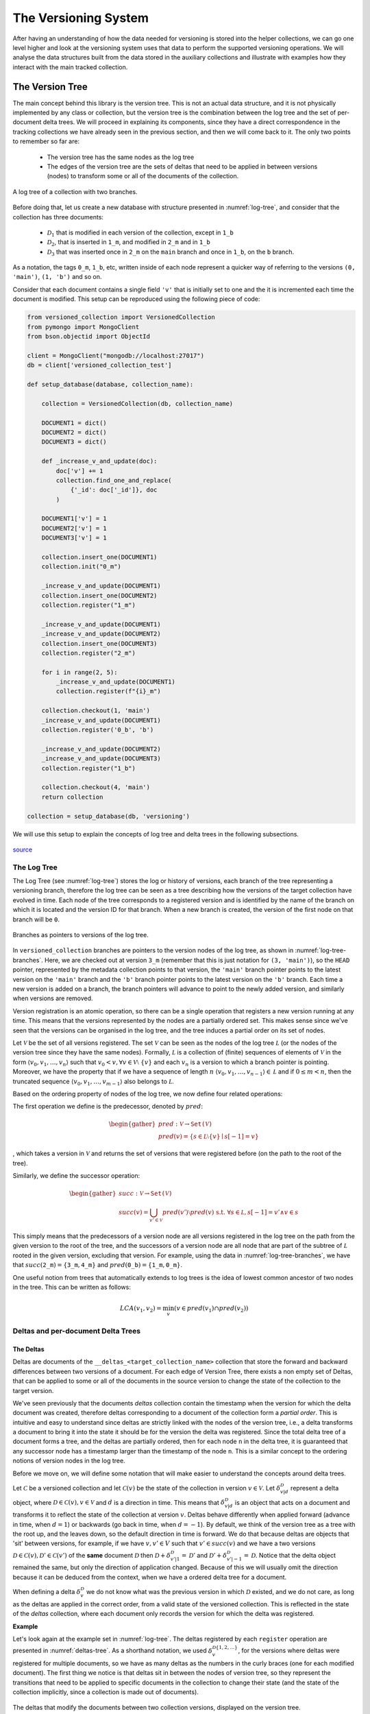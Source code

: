 .. _versioning-system:

The Versioning System
=============================

After having an understanding of how the data needed for versioning is stored
into the helper collections, we can go one level higher and look at the
versioning system uses that data to perform the supported versioning operations.
We will analyse the data structures built from the data stored in the auxiliary
collections and illustrate with examples how they interact with the main
tracked collection.


The Version Tree
------------------
The main concept behind this library is the version tree.
This is not an actual data structure, and it is not physically implemented by
any class or collection, but the version tree is the combination between the
log tree and the set of per-document delta trees. We will proceed in explaining
its components, since they have a direct correspondence in the tracking
collections we have already seen in the previous section, and then we will
come back to it. The only two points to remember so far are:

    *  The version tree has the same nodes as the log tree
    *  The edges of the version tree are the sets of deltas that need to be
       applied in between versions (nodes) to transform some or all of the
       documents of the collection.

.. _log-tree:
.. figure:: ../_static/diagrams/log_tree.jpg
    :width: 500
    :align: center
    :alt:  A log tree.

    A log tree of a collection with two branches.


Before doing that, let us create a new database with structure presented in
:numref:`log-tree`, and consider that the collection has three documents:

    *  :math:`\mathcal D_1` that is modified in each version of the collection,
       except in :math:`\texttt{1\_b}`
    *  :math:`\mathcal D_2`, that is inserted in :math:`\texttt{1\_m}`, and
       modified in :math:`\texttt{2\_m}` and in :math:`\texttt{1\_b}`
    *  :math:`\mathcal D_3` that was inserted once in :math:`\texttt{2\_m}` on
       the ``main`` branch and once in :math:`\texttt{1\_b}`, on the ``b``
       branch.

As a notation, the tags :math:`\texttt{0\_m}`, :math:`\texttt{1\_b}`, etc,
written inside of each node represent a quicker way of referring to the
versions ``(0, 'main')``, ``(1, 'b')`` and so on.

Consider that each document contains a single field ``'v'`` that is initially
set to one and the it is incremented each time the document is modified. This
setup can be reproduced using the following piece of code:

.. code-block:: python

    from versioned_collection import VersionedCollection
    from pymongo import MongoClient
    from bson.objectid import ObjectId

    client = MongoClient("mongodb://localhost:27017")
    db = client['versioned_collection_test']

    def setup_database(database, collection_name):

        collection = VersionedCollection(db, collection_name)

        DOCUMENT1 = dict()
        DOCUMENT2 = dict()
        DOCUMENT3 = dict()

        def _increase_v_and_update(doc):
            doc['v'] += 1
            collection.find_one_and_replace(
                {'_id': doc['_id']}, doc
            )

        DOCUMENT1['v'] = 1
        DOCUMENT2['v'] = 1
        DOCUMENT3['v'] = 1

        collection.insert_one(DOCUMENT1)
        collection.init("0_m")

        _increase_v_and_update(DOCUMENT1)
        collection.insert_one(DOCUMENT2)
        collection.register("1_m")

        _increase_v_and_update(DOCUMENT1)
        _increase_v_and_update(DOCUMENT2)
        collection.insert_one(DOCUMENT3)
        collection.register("2_m")

        for i in range(2, 5):
            _increase_v_and_update(DOCUMENT1)
            collection.register(f"{i}_m")

        collection.checkout(1, 'main')
        _increase_v_and_update(DOCUMENT1)
        collection.register('0_b', 'b')

        _increase_v_and_update(DOCUMENT2)
        _increase_v_and_update(DOCUMENT3)
        collection.register("1_b")

        collection.checkout(4, 'main')
        return collection

    collection = setup_database(db, 'versioning')


We will use this setup to explain the concepts of log tree and delta trees in
the following subsections.


.. figure:: ../_static/img/seatbelt.jpg
    :width: 500
    :align: center
    :alt: https://imgflip.com/i/nwpud

    `source <https://imgflip.com/i/nwpud>`_


The Log Tree
+++++++++++++++
The Log Tree (see :numref:`log-tree`) stores the log or history of versions,
each branch of the tree representing a versioning branch, therefore the log
tree can be seen as a tree  describing how the versions of the target
collection have evolved in time. Each node of the tree corresponds to a
registered version and is identified by the name of the branch on which it
is located and the version ID for that branch. When a new branch is created,
the version of the first node on that
branch will be ``0``.

.. _log-tree-branches:
.. figure:: ../_static/diagrams/log_tree_branches.jpg
    :width: 500
    :align: center
    :alt:  Branches as pointers on the log tree.

    Branches as pointers to versions of the log tree.


In ``versioned_collection`` branches are pointers to the version nodes of the
log tree, as shown in :numref:`log-tree-branches`. Here, we are checked out at
version :math:`\texttt{3\_m}` (remember that this is just notation for
``(3, 'main')``), so the ``HEAD`` pointer, represented by the metadata
collection points to that version, the ``'main'`` branch pointer points to the
latest version on the ``'main'`` branch and the ``'b'`` branch pointer
points to the latest version on the ``'b'`` branch. Each time a new version
is added on a branch, the branch pointers will advance to point to the newly
added version, and similarly when versions are removed.

Version registration is an atomic operation, so
there can be a single operation that registers a new version running at any
time. This means that the versions represented by the nodes are a partially
ordered set. This makes sense since we've seen that the versions can be
organised in the log tree, and the tree induces a partial order on its set of
nodes.

Let :math:`\mathcal V` be the set of all versions registered. The set
:math:`\mathcal V` can be seen as the nodes of the log tree :math:`\mathcal L`
(or the nodes of the version tree since they have the same nodes). Formally,
:math:`\mathcal L` is a collection of (finite) sequences of elements of
:math:`\mathcal V` in the form :math:`\langle v_0, v_1, \dots , v_n \rangle`
such that :math:`v_0 < v, \forall v \in \mathcal V \setminus \ \{v\}` and each
:math:`v_n` is a version to which a branch pointer is pointing. Moreover, we
have the property that if we have a sequence of length :math:`n`
:math:`\langle v_0, v_1, \dots , v_{n-1} \rangle \in \mathcal L` and if
:math:`0 \leq m < n`, then the truncated sequence
:math:`\langle v_0, v_1, \dots , v_{m-1} \rangle` also belongs to
:math:`\mathcal L`.

Based on the ordering property of nodes of the log tree, we now define four
related operations:

The first operation we define is the predecessor, denoted by :math:`pred`:

.. math::

    \begin{gather*}
    pred : \mathcal V \rightarrow \texttt{Set(} \mathcal V \texttt{)} \\
    pred(v) = \{s \in \mathcal L \setminus \{v\} \mid s[-1] = v \}
    \end{gather*}

, which takes a version in :math:`\mathcal V` and returns the set of versions
that were registered before (on the path to the root of the tree).

Similarly, we define the successor operation:

.. math::

    \begin{gather*}
    succ : \mathcal V \rightarrow \texttt{Set(} \mathcal V \texttt{)} \\
    succ(v) = \bigcup_{v' \in \mathcal V} pred(v') \setminus pred(v) \
        \text{ s.t. } \forall s \in \mathcal L, s[-1] = v' \wedge v \in s
    \end{gather*}

This simply means that the predecessors of a version node are all versions
registered in the log tree on the path from the given version to the root of
the tree, and the successors of a version node are all node that are part of
the subtree of :math:`\mathcal L` rooted in the given version, excluding that
version.
For example, using the data in :numref:`log-tree-branches`, we have that
:math:`succ(\texttt{2\_m}) = \{ \texttt{3\_m}, \texttt{4\_m} \}` and
:math:`pred(\texttt{0\_b}) = \{ \texttt{1\_m}, \texttt{0\_m} \}`.

One useful notion from trees that automatically extends to log trees is the
idea of lowest common ancestor of two nodes in the tree. This can be written
as follows:

.. math::

    LCA(v_1, v_2) = \min_{v} \left ( v \in pred(v_1) \cap pred(v_2) \right )

Deltas and per-document Delta Trees
++++++++++++++++++++++++++++++++++++++++

The Deltas
^^^^^^^^^^^^^^^^^^^^^^^^^^^^^^^^^^^^^^^^

Deltas are documents of the ``__deltas_<target_collection_name>`` collection
that store the forward and backward differences between two versions of a
document.  For each edge of Version Tree, there exists a non empty set of Deltas,
that can be applied to some or all of the documents in the source version to
change the state of the collection to the target version.

We've seen previously that the documents `deltas` collection contain
the timestamp when the version for which the delta document was created,
therefore deltas corresponding to a document  of the collection form a `partial
order`. This is intuitive and easy to understand since deltas are strictly
linked with the nodes of the version tree, i.e., a delta transforms a
document to bring it into the state it should be for the version the delta
was registered.
Since the total delta tree of a document forms a tree, and the deltas are
partially ordered, then for each node ``n`` in the delta tree, it
is guaranteed that any successor node has a timestamp larger than the
timestamp of the node ``n``. This is a similar concept to the ordering notions
of version nodes in the log tree.

Before we move on, we will define some notation that will make easier to
understand the concepts around delta trees.

Let :math:`\mathscr C` be a versioned collection and let
:math:`\mathscr C(v)` be the state of the collection in version :math:`v \in
\mathcal V`.
Let :math:`\delta_{v | d}^{\mathcal D}` represent a delta object, where
:math:`\mathcal D \in \mathscr C(v), v \in \mathcal V` and :math:`d` is a
direction in time. This means that :math:`\delta_{v | d}^{\mathcal D}` is an
object that acts on a document and transforms it to reflect the state of the
collection at version :math:`v`.
Deltas behave differently when applied forward (advance in time, when
:math:`d = 1`) or backwards (go back in time, when :math:`d = -1`). By
default, we think of the version tree as a tree with the root up, and the
leaves down, so the default direction in time is forward.
We do that because deltas are objects that 'sit' between versions, for
example, if we have :math:`v, v' \in V` such that :math:`v' \in succ(v)` and
we have a two versions
:math:`\mathscr D \in \mathscr C(v), \mathscr D' \in \mathscr C(v')`
of the **same** document :math:`\mathcal D` then
:math:`\mathscr D + \delta_{v' | 1}^{\mathcal D} = \mathscr D'` and
:math:`\mathscr D' + \delta_{v' | -1}^{\mathcal D} = \mathscr D`. Notice that
the delta object remained the same, but only the direction of application
changed. Because of this we will usually omit the direction because it can be
deduced from the context, when we have a ordered delta tree for a document.

When defining a delta :math:`\delta_v^{\mathcal D}` we do not know what was
the previous version in which :math:`\mathcal D` existed, and we do not care,
as long as the deltas are applied in the correct order, from a valid state
of the versioned collection. This is reflected in the state of the `deltas`
collection, where each document only records the version for which the delta
was registered.


**Example**

Let's look again at the example set in :numref:`log-tree`. The deltas
registered by each ``register`` operation are presented in
:numref:`deltas-tree`. As a shorthand notation, we used
:math:`\delta_v^{\mathcal D\{1,2,...\}}`, for the versions
where deltas were registered for multiple documents, so we have as many
deltas as the numbers in the curly braces (one for each modified document).
The first thing we notice is that deltas sit in between the
nodes of version tree, so they represent the transitions that need to be
applied to specific documents in the collection to change their state (and
the state of the collection implicitly, since a collection is made out of
documents).

.. _deltas-tree:
.. figure:: ../_static/diagrams/deltas.jpg
    :width: 500
    :align: center
    :alt:  Deltas visualised on the log tree.

    The deltas that modify the documents between two collection versions,
    displayed on the version tree.


Document Delta Trees
^^^^^^^^^^^^^^^^^^^^^^^^^^^^^^^^^^^^^^^^

Now since we've briefly understood how deltas work, we can look at how deltas
registered for a document are related.
If we look at the deltas corresponding to a single document, we notice that they
form a tree structure. For instance, for document :math:`\mathcal D_1`, we
notice that it was modified in all versions in
:math:`succ(\texttt{0\_m}) \setminus \{ \texttt{1\_b} \}`. If we want to go
from version :math:`\texttt{0\_m}` to version :math:`\texttt{4\_m}`, we'll have
to iteratively apply the deltas registered for the ``'main'`` branch starting
with
:math:`\delta_{\texttt{1\_m}}^{\mathcal D_1}`, then apply
:math:`\delta_{\texttt{2\_m}}^{\mathcal D_1}` and so on up to (and including)
:math:`\delta_{\texttt{4\_m}}^{\mathcal D_1}`. Similarly, if we are at version
:math:`\texttt{0\_m}` and want to go to version :math:`\texttt{1\_b}`,
we'll have to apply
:math:`\delta_{\texttt{1\_m}}^{\mathcal D_1}`,
:math:`\delta_{\texttt{0\_b}}^{\mathcal D_1}` and
:math:`\delta_{\texttt{1\_b}}^{\mathcal D_1}` in order. We notice how this
induces a tree structure on the deltas, which we will call the document delta
tree or per-document delta tree, where the deltas, which are the transitions
between versions, become nodes.

.. _delta-tree-nodes:
.. figure:: ../_static/diagrams/delta_trees_example_nodes.jpg
    :width: 500
    :align: center
    :alt:  Delta tree nodes.

    Delta trees for :math:`\mathcal D_1` (left) and :math:`\mathcal D_2`
    (middle) and :math:`\mathcal D_3` (right)


In addition to that, we observe how this document delta tree is `sparser`
than the log tree (see :numref:`delta-tree-nodes`).
For :math:`\mathcal D_1`, there is no delta between
versions  :math:`\texttt{0\_b}` and  :math:`\texttt{1\_b}`, and for
:math:`\mathcal D_3` we only have two deltas: one between :math:`\texttt{1\_m}`
and  :math:`\texttt{2\_m}` and the other one between  :math:`\texttt{0\_b}` and
:math:`\texttt{1\_b}`. These deltas are trees on their own (trees with a
single node), but they are not connected.
If :math:`\mathcal D_3` had been modified, for instance, between
:math:`\texttt{3\_m}` and  :math:`\texttt{4\_m}`, then a new delta
:math:`\delta_{\texttt{4\_m}}^{\mathcal D_3}` would have been
registered between those versions, and
:math:`\delta_{\texttt{2\_m}}^{\mathcal D_3}` and
:math:`\delta_{\texttt{4\_m}}^{\mathcal D_3}` would have formed a tree. Again
that tree would be sparser, since it `jumps over` version
:math:`\texttt{3\_m}`, meaning that the version of :math:`\mathcal D_3` in
:math:`\texttt{2\_m}` and  :math:`\texttt{3\_m}` stays the same and it is
modified only when the collection changes its state to :math:`\texttt{4\_m}`.


We know that all deltas
that modify a document can be grouped together by the identifier of the
document :math:`\mathcal D` that they modify and
denote this collection as :math:`\Delta^\mathcal D` which is defined as
follows:

.. math::

    \Delta^\mathcal D =
        \{ \delta_v^\mathcal D \mid \forall v \in \mathcal V \
        \text{ s.t. } \mathcal D \in \mathscr C(v)\}

Since the deltas can be ordered then we can construct the document delta
tree, or the per-document delta tree :math:`\widetilde{\Delta^\mathcal D}`
that groups the deltas in :math:`\Delta^\mathcal D` into a tree. In general,
the number of nodes of :math:`\widetilde{\Delta^\mathcal D}` may be larger
than the cardinality of :math:`\Delta^\mathcal D` and we will explain later
why this is the case.

We saw that deltas can be grouped by the document they modify, but there is
another useful way of doing this, and that is grouping them by the version
then were registered in. Let :math:`\Delta_v` represent the set of deltas
that need to be applied to the right documents to change the version of the
collection to version :math:`v`:

.. math::
    \Delta_v = \{ \delta_v^\mathcal D \mid \forall \mathcal D \in \mathscr C \
        \text{ s.t. } \mathcal D \in \mathscr C(v) \}

Note that :

.. math::

    \{\delta_v^\mathcal D\} = \Delta_v \cap \Delta^\mathcal D, \ \
        \forall v \in \mathcal V, \forall \mathcal D \in \mathscr C

As we did with the log tree nodes, we can define the notion predecessor and
successor set by overloading the :math:`prev` and :math:`succ` operators on
deltas:

.. math::
    \begin{gather*}
    pred : \mathcal \Delta^\mathcal D \rightarrow \
        \texttt{Set(} \mathcal \Delta^\mathcal D \texttt{)} \\
    pred(\delta_v^\mathcal D) =
        \{ \delta_{v'}^\mathcal D \in \Delta^\mathcal D \  \mid \
            \forall v' \in \mathcal V \text{ s.t. } v' \in pred(v) \} \\ \\
    succ : \mathcal \Delta^\mathcal D \rightarrow \
        \texttt{Set(} \mathcal \Delta^\mathcal D \texttt{)} \\
    succ(\delta_v^\mathcal D) =
        \{ \delta_{v'}^\mathcal D \in \Delta^\mathcal D \mid \
            \forall v' \in \mathcal V \text{ s.t. } v' \in succ(v) \}
    \end{gather*}

Note that in the above definitions we restrict the deltas added to the
returned sets to only those deltas that are part of :math:`\Delta^\mathcal
D`, since there may not exist a delta for all registered versions, for a
document. We've seed this above, when we said that delta trees are sparser
than the log trees.

Based on this operators, we define the notion of a delta tree rooted in
version :math:`v` as:

.. math::

    \Lambda_v^\mathcal D = \begin{cases}
        \{\delta_v^\mathcal D \} \cup \ succ(\delta_v^\mathcal D) & \
            \text{ if } \
            \exists \delta_v^\mathcal D \in \Delta^\mathcal D \text{ s.t. } \
            pred(\delta_v^\mathcal D) = \varnothing\\
        \texttt{undefined} & \text{ otherwise}
    \end{cases}

Even though :math:`\Lambda_v^\mathcal D` is just a set of deltas, we refer to
it as a tree, since the its elements can be structured as the nodes of a
tree.
Note that :math:`\Lambda_v^\mathcal D` always exists, since if there exist at
least one delta in :math:`\Delta^\mathcal D`, then we can build a delta tree
with it, otherwise the document was never modified. For example, looking at
:numref:`delta-tree-nodes`, :math:`\Lambda_v^{\mathcal D_1}` is the tree rooted
in :math:`\delta_{\texttt{1\_m}}^{\mathcal D_3}` that contains 5 nodes
including the root, and :math:`\Lambda_v^{\mathcal D_2}` is the tree rooted in
:math:`\delta_{\texttt{1\_m}}^{\mathcal D_2}` that has two children:
:math:`\delta_{\texttt{2\_m}}^{\mathcal D_2}` and
:math:`\delta_{\texttt{1\_b}}^{\mathcal D_2}`.


Unconnected Document Delta Trees
^^^^^^^^^^^^^^^^^^^^^^^^^^^^^^^^^^^^^^^^

In  :numref:`delta-tree-nodes` we placed the delta nodes on top of the
versions of the collection on which they were registered, but a better way
of thinking about deltas is shown in :numref:`deltas-tree`, since deltas
really belong in the the version tree. The reason why that way of visualising
delta trees is problematic since we know that all deltas of a document form a
tree, but the figure for :math:`\mathcal D_3` does not look like a tree since
the two deltas do not seem to be related, or in other words are unconnected.
The greyed out nodes that represent versions are added just for context, but
they give us a hint that version :math:`\texttt{1\_m}` somehow relates the deltas
:math:`\delta_{\texttt{2\_m}}^{\mathcal D_3}` and
:math:`\delta_{\texttt{1\_b}}^{\mathcal D_3}`.


We distinguish two situations that can happen when a delta is created for a
document in the collection:

  *  It's the first time the document is *ever* modified. This means that it
     is freshly added to the collection, or it was part of the initial
     state of the collection and now it's finally modified (in any way).
     Under this scenario, a delta is created the first time for that
     document, so it has no parent.
  *  The document was modified before, therefore there exists a delta
     registered for it, and the newly added delta is linked to the previous
     delta.


The links between deltas can be seen in the documents of the `deltas`
collection (fields ``next`` and ``prev``). Based on this, we define a new
operator :math:`prev` as follows:

.. math::

    \begin{gather*}
    prev : \Delta^\mathcal D \rightarrow \
        \Delta^\mathcal D \cup \{ \texttt{null} \} \\ \\
    prev(\delta_v^\mathcal D) =
        \begin{cases}
            \delta_{v'}^\mathcal D & \text{ where } \
                v' \in pred(v) \wedge \
                \delta_{v'}^\mathcal D \in \Delta^\mathcal D \wedge \
                dist(\delta_v^\mathcal D, \delta_{v'}^\mathcal D) = 1 \\
            \texttt{null} & \text{ otherwise }
        \end{cases}
    \end{gather*}

, where :math:`dist` is recursively defined as:

.. math::

    dist(\delta_v^\mathcal D, \delta_{v'}^\mathcal D) =
        \begin{cases}
            \infty & \text{if } \delta_v^\mathcal D \in \Lambda_v^\mathcal D, \
                \delta_{v'}^\mathcal D \in \Lambda_{v'}^\mathcal D, \
                \Lambda_v^\mathcal D \neq  \Lambda_{v'}^\mathcal D \\
            0 & \text{if } v = v' \\
            | pred(\delta_v^\mathcal D) \cap succ(\delta_{v'}^\mathcal D) | + 1
                & \text{if } v' \in pred(v) \\
            | pred(\delta_{v'}^\mathcal D) \cap succ(\delta_v^\mathcal D) | + 1
                & \text{if }  v \in pred(v') \\
            dist(\delta_v^\mathcal D, \delta_{\tilde v}^\mathcal D) + \
            dist(\delta_{v'}^\mathcal D, \delta_{\tilde v}^\mathcal D)
                & \text{otherwise, where } \tilde v = LCA(v,v')
        \end{cases}

The above definition for :math:`prev` is quite intuitive and says that the
previous delta of a given delta :math:`\delta_v^\mathcal D` is
:math:`\texttt{null}`, i.e., it  does not exist, if the given delta is the
root of a delta tree, or it is a delta in the set of document deltas, that
is applied immediately before to transform the document such that
:math:`\mathcal D \in \mathscr C(v)`.

We observe that the distance between two deltas is properly defined only for
deltas that are part of the same delta tree rooted in a common version that
precedes the two versions for which the argument deltas are registered.

    *  If the two versions are the same, then the deltas are the same, so the
       distance between them is 0.
    *  If the deltas are on the same tree branch (not versioning branch) then
       the distance between them is the number of deltas registered in
       between them (intuitive, right?).
    *  Otherwise the two deltas are registered on two different branches,
       therefore the distance between them is  the sum of distances between
       each delta and the lowest common ancestor of the versions
       of the two deltas.

Any deltas that have infinite distance between them are part of different
`unconnected document delta trees`. This type of object arises, the
unconnected delta tree, when the collection has
branches and the same object is added independently to the collection on both
branches, therefore two separate (root) deltas are registered for that document.

We have already seen this in :numref:`delta-tree-nodes`, for document
:math:`\mathcal D_3`. In this case we have two seemingly unrelated delta
trees rooted in :math:`\texttt{2\_m}`, i.e.,
:math:`\Lambda_{\texttt{2\_m}}^{\mathcal D_3}` and :math:`\texttt{1\_b}`, i.e.,
:math:`\Lambda_{\texttt{1\_b}}^{\mathcal D_3}`.
If we modify :math:`\mathcal D_3` again on either of the two existing
branches, the new created deltas will be added as the children of the
delta tree for that branch. This means that we can group the unconnected
delta trees into the set of all unconnected per-document delta trees:

.. math::

    \Lambda^\mathcal D = \{ \Lambda_v^\mathcal D \mid \forall v \in \mathcal V \
        \exists \delta_v^\mathcal D \in \Delta^\mathcal D \text{ s.t. } \
        prev(\delta_v^\mathcal D) = \texttt{null}  \}

The 'complete' per-document Delta Tree with unconnected components
^^^^^^^^^^^^^^^^^^^^^^^^^^^^^^^^^^^^^^^^^^^^^^^^^^^^^^^^^^^^^^^^^^^

When we talked about document delta trees, we said that for a document
:math:`\mathcal D` and from the set of deltas action on the document, which
we called :math:`\Delta^\mathcal D`, we can create a document delta tree
:math:`\widetilde {\Delta^\mathcal D}` that can have more nodes than elements
in :math:`\Delta^\mathcal D`. If :math:`| \Lambda^\mathcal D | = 1`, i.e., we
have a single document delta tree, then :math:`\widetilde {\Delta^\mathcal D}`
can be built only from the elements of :math:`\Delta^\mathcal D`, so we call
it complete. In fact the set :math:`\Delta^\mathcal D` is complete in the
sense that it contains all the necessary elements to build a delta tree for
document :math:`\mathcal D`.  If :math:`| \Lambda^\mathcal D | > 1`, then
:math:`\mathcal D` has at least two unconnected delta trees. Remember that we
want to create a single delta tree for :math:`\mathcal D`, so we can somehow
link the delta trees together. We can do that by creating a new tree, which
has an identity delta as the root, and the roots of each tree in
:math:`\Lambda^\mathcal D` will be connected as the new tree (as the children
of the identity delta). By doing that we can navigate between the leaves of
one of the trees to the leaves of the other delta tree, by going up to the
root of the first tree, stepping into the new root (the identity delta) and
the going down to the desired root. We define the identity delta
:math:`\tilde{\delta}_v^\mathcal D` as the delta with the following property:

.. math::

    \delta_{v | d}^\mathcal D + \tilde{\delta}_{v' | d' }^\mathcal D = \
    \tilde{\delta}_{v' | d'}^\mathcal D + \delta_{v | d}^\mathcal D = \
    \delta_{v | d}^\mathcal D, \quad \
        \forall v, v' \in \mathcal V, \
        \forall \delta_{v | d}^\mathcal D \in \Delta_v^\mathcal D, \
        \forall d \in \{1, -1\}

We now know what should the new root of the complete document delta tree
looks like, and that is should be the identity delta. The next question is
where should it placed into the version tree?

Delta objects are strictly linked to the versions of the version tree, since
a delta is a transition applied to a document to change it so that it aligns
with the state of the collection in that version (this is how we defined
deltas previously). Looking back at the example in
:numref:`delta-tree-nodes`, we see that :math:`\mathcal D_3` was modified in
versions :math:`\texttt{2\_m}` and :math:`\texttt{1\_b}`. Remember that we
overloaded the :math:`pred` and :math:`succ` operators for deltas and the way
we defined what deltas precede each delta is strictly related to the notion
of predecessor and successor of versions in the log tree :math:`\mathcal L`,
which is the intuitive notion of predecessor and successor sets on a tree.
Since we don't want to break those definitions and our way of ordering deltas
based on the nodes of :math:`\mathcal L`, where we put the new root of the
complete document delta tree matters. Therefore the new delta tree root should
be linked to the version that is the lowest common ancestor of the versions
for which the roots of the unconnected trees are registered.

.. _complete-delta-tree:
.. figure:: ../_static/diagrams/complete_delta_tree.jpg
    :width: 500
    :align: center
    :alt:  The complete delta tree for D3.

    The delta tree for document :math:`\mathcal D_3`

Using the example in :numref:`delta-tree-nodes`,
:numref:`complete-delta-tree` shows the complete delta tree
:math:`\widetilde {\Delta^{\mathcal D_3}}`, where
:math:`\texttt{1\_m} = LCA(\texttt{2\_m}, \texttt{1\_b})`. For completeness,
Algorithm 1 shows how to compute a complete document delta tree.

.. _algorithm-1:
.. pcode::
   :linenos:

    \begin{algorithm}
    \caption{Build a complete delta tree}
    \begin{algorithmic}
    \PROCEDURE{build-complete-delta-tree}{$\Lambda^\mathcal D$}
    \IF{$| \Lambda^\mathcal D | = 1$}
        \Return $\Lambda^\mathcal D$
    \ENDIF
    \WHILE{$| \Lambda^\mathcal D | > 1$}
        \STATE overlaps = []
        \STATE pairs = []
        \FOR{$ \Lambda_v^\mathcal D \in \Lambda^\mathcal D$ }
            \FOR{$ \Lambda_{v'}^\mathcal D \in \Lambda^\mathcal D $}
                \STATE overlaps.append($ | (prev(v) \cap pred(v') |$)
                \STATE pairs.append($v, v'$)
            \ENDFOR
        \ENDFOR
        \STATE i = \textbf{argmax} overlaps
        \STATE $v, v'$ = pairs[i]
        \STATE $\tilde v = LCA(v, v')$
        \STATE pop $\Lambda_{v'}^\mathcal D$ from $\Lambda^\mathcal D$
        \STATE pop $\Lambda_{v}^\mathcal D$ from $\Lambda^\mathcal D$
        \STATE $\Lambda_{\tilde v}^\mathcal D = \Lambda_{v}^\mathcal D \cup \Lambda_{v'}^\mathcal D \cup \{ \tilde{\delta}_{\tilde v}^\mathcal D \} $
        \STATE add $\Lambda_{\tilde v}^\mathcal D$ to $\Lambda^\mathcal D$
    \ENDWHILE
    \State $\widetilde{\Delta^\mathcal D} = \Lambda^\mathcal D$
    \Return $\widetilde{\Delta^\mathcal D}$
    \ENDPROCEDURE
    \end{algorithmic}
    \end{algorithm}


Now we have all the components needed to properly understand the Version Tree.
:numref:`delta-tree-nodes` shows the version tree for our toy example. Let
:math:`\mathscr C` pe the ``'versioning'`` collection, then:

    *  the nodes of tree are elements of :math:`\Delta^\mathcal D,\ \forall
       \mathcal D \in \mathscr C`, and
    *  each edge of the version tree that connects two adjacent versions
       :math:`v` and :math:`v'`, where :math:`v' < v`, is the set
       :math:`\Delta_v`.


We also understand that elements of  :math:`\Delta^\mathcal D` can be grouped
into a set of unconnected delta trees :math:`\Lambda^\mathcal D`, which can be
transformed into a complete document delta tree
:math:`\widetilde{\Delta^\mathcal D}`.


This concludes the more 'theoretical' part of this document.
There are several arguments why we included it in the tutorial in the first
place:

    *  It makes easier to explain how versioning works. We defined a set of
       notations that allow to quickly refer to elaborate concepts using just
       a few symbols.
    *  It provides complete picture of the data structures used in versioning,
       so it is an alternative way of analysing the code



Detecting changes and registering new versions
----------------------------------------------------
To detect and compute the changes of made to the target collection, we listen
and process the Change Streams to detect the modified documents. Those
documents are tagged as modified, and tracker documents are added to the
`modified` collection.

We have already seen this before in the section where we discussed the
structure of the tracking collections. The missing piece of the puzzle is how
to compute the changes, i.e, the deltas between the versions of the modified
documents.


The Replica Collection
+++++++++++++++++++++++
The Change Streams are a powerful concept, but they have certain limitations.
They are efficient and fast, but they do not offer full support for a
versioning application.
A change stream event linked to a document can return either the whole
updated/ modified document, or the changes made in the forward direction,
i.e., we get information about something inserted or deleted into a document,
but when a filed is updated we will only know the new value.

.. note::
    The above is true for MongoDB versions < 6.0. MongoDB 6.0 adds a
    ``fullDocumentBeforeChange`` field, which can be used to simplify the
    versioning algorithm. Instead of storing a whole replica collection, we
    can only have a partial replica, that contains only the modified
    documents. The tradeoff between fast queries and fast versioning will
    still exist.

This ``versioned_collection`` library stores only the changes made to a
document and not the whole document. For efficiency purposes, it needs a
mechanism of knowing the state of the collection before changes were made to it.
This is the purpose of the replica collection.

Registering a new version
++++++++++++++++++++++++++

At any given time, there are two versions of the target collection
:math:`\mathscr C` stored into the system: one as the `working` collection
(the original collection) and one as the `replica` collection.

.. _delta-register:
.. figure:: ../_static/diagrams/register.jpg
    :width: 500
    :align: center
    :alt:  Version registration

    Registering a new version :math:`v'` on the collection :math:`\mathscr C`
    after modifying the collection.

Suppose we are at version :math:`v` of collection :math:`\mathscr C` and
there are no changes. Then the replica and the working version of the collection
:math:`\mathscr C` i.e., :math:`\mathscr C(v)` will be the same. Suppose we
modify some documents and let's take a look at :numref:`delta-register`.
After the changes are made, the collection is in an intermediary state
:math:`\widetilde{\mathscr C}(v)`, and now the replica collection is in state
:math:`\mathscr C(v)`.

To register a version :math:`v'`, we want to do a couple of things:

    *  add a new node for :math:`v'` to :math:`\mathcal V`, which automatically
       adds a new sequence ending in :math:`v'` to :math:`\mathcal L`, which
       basically means that we extend the log tree, so we log a new version
       into the `logs` collection;
    *  store the the set of deltas :math:`\Delta_{v'}` into the `deltas`
       collection;
    *  update the `branches` collection in case the new version was
       registered on a new branch, or increase the version the branch tip is
       pointing to, if registered on the same branch;
    *  update the `metadata` collection;
    *  remove the tracker documents;
    *  create a new replica.

After registering the new version :math:`v'`, we notice (second row of
:numref:`delta-register`) that the `replica` collection becomes a copy of the
working collection (both being in state :math:`\mathscr C(v')`).


Navigating between versions
---------------------------------------------------

Navigating between versions, a.k.a checking out a version is another
fundamental operations in ``versioned_collection``. Let's look once again at
:numref:`delta-tree-nodes`, and suppose the current version is
:math:`v = \texttt{4\_m}` and we want to checkout version
:math:`v' = \texttt{1\_b}`. What we want to do is to traverse the version tree
between the two version, and each time we encounter an edge that connects
versions :math:`v_1` and :math:`v_2` we apply the corresponding deltas
:math:`\Delta_{\tilde v}` where :math:`\tilde v = v_1` if
:math:`v_1 \in pred(v_2)`, or :math:`\tilde v = v_2` if
:math:`v_2 \in pred(v_1)`.
Note that in the first case the
direction of the deltas that needs to be ``backward`` (or :math:`d=-1`) and in
the second case the direction should be ``forward`` (or :math:`d=1`).

Such a traversal of the version tree can be broken down in three steps:

    1.  Get the path between versions :math:`v` and :math:`v'`
    2.  Build the document delta tree and compose (merge) the deltas
        collected in the order of the traversal, for each document modified
        between the two version
    3.  Apply the 'merged' deltas to the corresponding documents of
        :math:`\mathscr C(v)` to get to :math:`\mathscr C(v')`

Getting the path between two versions
+++++++++++++++++++++++++++++++++++++++

Note that there are two possible cases that describe the relative
position of two versions :math:`v` and :math:`v'`:

    1.  :math:`v` and :math:`v'` are on the same branch in the version tree,
        i.e., :math:`\exists s \in \mathcal L \text{ s.t. } v \in s \
        \text{ and } v' \in s.`
    2.  :math:`v` and :math:`v'` are on different branches.


We can use the way the log tree :math:`\mathcal L` is defined to get the
sequences that contain the versions of interest to compute the path, but
there is a simpler way, that's also easily implementable, to achieve that,
which uses the already defined notion of lowest common ancestor.

Let :math:`\Pi_{v, v'}` be the (ordered) path between :math:`v` and :math:`v'`
which is defined as follows:

.. math::

    \begin{align*}
    v^* &= LCA(v,v') \\
    \Pi_{v, v'} &= \
        [(v, d)] + \
        path(v, v^*, d) + P\\
    P &= \begin{cases}
         [(v', d)] & \text{if } C \\
        [(v^*, -d)] + path(v^*, v', -d) + [(v', -d)] & \text{otherwise }
    \end{cases}\\
    C &= v \equiv v^* \vee v' \equiv v^*\\
    d &= 1 \text{ if } v \equiv v^* \text{ else } -1\\
    path(v_1, v_2, d) &= \begin{cases}
        sorted(succ(v_1) \cap pred(v_2), <) & \text{if } d = 1\\
        sorted(pred(v_1) \cap pred(v_2), >) & \text{if } d = -1
    \end{cases}\\
    \end{align*}

where :math:`sorted(S, op)` returns a list where
:math:`\forall i, j \leq |S|` if :math:`op(i, j)` then :math:`op(S[i], S[j])`.

This may seem a convoluted definition, but it has a simple implementation, if
we store the level of a node in the log tree. The root node has level 0, it's
direct children have level 1, their children have level 2 and so on. This
means associating each sequence in :math:`\mathcal L` with its length.

Based on this notion, the path between two versions and their lowest common
ancestor can be computed in the same time. Simply check the levels of the
nodes corresponding to the two versions: if they are not equal, go up in the
tree until the levels are equal, while keeping track of the traversed nodes.
If the levels are equal, check if the versions are equal (which means we were
in case 1, see above). If the version are not equal, the versions are on
different branches, so continue to go up until the levels are equal and then
stop. The version where we stopped is the LCA. Since we recorded the path
along the way, we just need to put it in the right order, by checking the
direction and the order of the nodes based on the position of the versions in
the tree.


Recovering the deltas to apply
+++++++++++++++++++++++++++++++++++++++

Using the path :math:`\Pi_{v, v'}` between versions :math:`v` and :math:`v'`
we can retrieve the set of deltas :math:`\Delta_{v^*}` for each version
:math:`v^*` in :math:`\Pi_{v,v'}`. We can then use all :math:`\Delta_{v^*}`
to create the document delta tree from which we extract the deltas.

Observe that since we already have a path between versions, we do not need to
build :math:`\Lambda^\mathcal D,\ \forall \mathcal D \in \mathscr C(v^*)`,
:math:`\forall v^* \in \Pi_{v, v'}`, because we only care about the parts of
the delta trees that overlap with our path. That being said, we can compute the
`partial` unconnected document delta tree rooted in a version :math:`v^*` that
contains a version :math:`v` as follows:

.. math::

    \Gamma_{v^*, \subset v}^\mathcal D = \left ( \Lambda_{v^*}^\mathcal D \
        \setminus \{ \delta_{v^*}^\mathcal D \} \right ) \cap \
        pred(\delta_v^\mathcal D) \cup \{\delta_v^\mathcal D\}


Having this object, to go from version :math:`v` to :math:`v'` on path
:math:`\Pi_{v, v'}`, we need to compute the partial trees rooted in the
lowest common ancestor of the two versions:

.. math::

    \widetilde{\Gamma_{\Pi_{v, v'}}^\mathcal D} = \
        \Gamma_{LCA(v, v'), \subset v}^\mathcal D \bigcup \
        \Gamma_{LCA(v, v'), \subset v'}^\mathcal D

and finally use :numref:`algorithm-1` to build the per document partial delta
tree:

.. math::

    \widetilde{\Delta^\mathcal D} = \
    \texttt{build-complete-delta-tree}(\widetilde{\Gamma_{\Pi_{v,v'}}^\mathcal D})


In the definition of :math:`\Gamma_{v^*, \subset v}^\mathcal D` we excluded
since we do not care about it, and it is replaced by the identity delta
:math:`\tilde{\delta}_{v^*}^\mathcal D` when the (partial) complete delta
tree is built.

:numref:`algorithm-2` shows the step needed to transform a document between
two versions :math:`v` to :math:`v'` after computing the path in the version
tree between versions.

.. _algorithm-2:
.. pcode:: 
   :linenos:

    \begin{algorithm}
    \caption{Compute the new version of a document during checkout}
    \begin{algorithmic}
    \PROCEDURE{transform-document}{$\mathcal D, \Pi_{v, v'}$}
        \STATE $v^* = LCA(v, v')$
        \STATE $\Gamma_{v^*, \subset v}^\mathcal D = \left ( \Lambda_{v^*}^\mathcal D \setminus \{ \delta_{v^*}^\mathcal D \} \right ) \cap pred(\delta_v^\mathcal D) \cup \{\delta_v^\mathcal D\}$
        \STATE $\Gamma_{v^*, \subset v'}^\mathcal D = \left ( \Lambda_{v^*}^\mathcal D \setminus \{ \delta_{v^*}^\mathcal D \} \right ) \cap pred(\delta_{v'}^\mathcal D) \cup \{\delta_{v'}^\mathcal D\}$
        \STATE $\widetilde{\Gamma_{\Pi_{v, v'}}^\mathcal D} = \Gamma_{v^*, \subset v}^\mathcal D \bigcup \Gamma_{v^*, \subset v'}^\mathcal D$
        \STATE $\widetilde{\Delta^\mathcal D} = \texttt{build-complete-delta-tree}(\widetilde{\Gamma_{\Pi_{v,v'}}^\mathcal D})$
        \STATE $\delta^* = \tilde{\delta}$
        \STATE $\tilde v = v$
        \WHILE{$\tilde v \neq v'$}
            \STATE $(\tilde v, d) = \Pi_{v, v'}[\tilde v]$
            \STATE $\delta^* = \delta^* + \delta_{\tilde v | d}^\mathcal D$
            \STATE $\tilde v = next(\widetilde{\Delta^\mathcal D}, \tilde v, d)$
        \ENDWHILE
        \Return $\mathcal D + \delta^*$
    \ENDPROCEDURE
    \end{algorithmic}
    \end{algorithm}

:numref:`algorithm-2` is computed for all necessary documents, and in the end,
the collection will have the correct state.
















